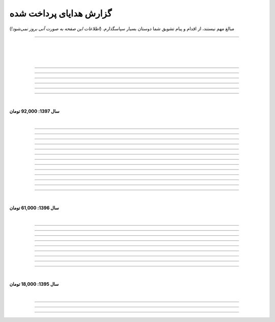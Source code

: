 .. role:: emoji-size


.. meta::
   :description: کتاب آنلاین و آزاد آموزش زبان برنامه‌نویسی پایتون به فارسی - صفحه گزارش هدایای پرداخت شده
   :keywords: پایتون, آموزش, آموزش برنامه نویسی, آموزش پایتون, برنامه نویسی, کتاب آموزش, آموزش فارسی, کتاب آزاد


گزارش هدایای پرداخت شده
=========================

مبالغ مهم نیستند، از اقدام و پیام تشویق شما دوستان بسیار سپاسگذارم. (*اطلاعات این صفحه به صورت آنی بروز نمی‌شود!*)

----


|

|

|






.. raw:: html

    <p id="3e89ee" >29: <strong style="color:#5C6BC0">20,000 تومان</strong> در زمان 11:41 03-06-1398<br><q>ممنون از زحمات شما</q></p>

----



.. raw:: html

    <p id="d7409c" >28: <strong style="color:#5C6BC0">5,000 تومان</strong> در زمان 13:10 02-06-1398<br><q>متشکرم که دانشتون رو در اختیار ما می زارید.</q></p>

----


.. raw:: html

    <p id="67c60a" >27: <strong style="color:#5C6BC0">1,000,000 تومان</strong> در زمان 22:23 11-04-1398<br><q>Omidvaram tashvighi beshe vase sorato detaile bishtar!</q></p>

----


.. raw:: html

    <p id="8d728" >26: <strong style="color:#5C6BC0">50,000 تومان</strong> در زمان 16:52 28-03-1398<br><q>وسع یه دانشجو همینقدره ببخشید. کاش تا جایی که میتونین وب سایتو رایگان نگه دارین...</q></p>

----

.. raw:: html

    <p id="efc8e" >25: <strong style="color:#5C6BC0">50,000 تومان</strong> در زمان 09:13 08-02-1398<br><q>با تشکر</q></p>

----

.. raw:: html

    <p id="fcf0a" >24: <strong style="color:#5C6BC0">50,000 تومان</strong> در زمان 22:44 26-01-1398<br><q>آقا برای آموزش پایتون خیلی زحمت کشیدی، مرسی.</q></p>

----

|

**سال 1397: 92,000 تومان**

|



----

.. raw:: html

    <p id="8bbe2" >23: <strong style="color:#5C6BC0">5,000 تومان</strong> در زمان 13:52 23-11-1397<br><q>از کتاب آموزش پایتون شما لذت بردم، درس اول و دوم رو خوندم. موفق و پیروز باشید.</q></p>

----

.. raw:: html

    <p id="edbd0" >22: <strong style="color:#5C6BC0">5,000 تومان</strong> در زمان 09:13 05-11-1397<br><q>ممنون از کار بسیار مفید شما</q></p>

----

.. raw:: html

    <p id="c6796" >21: <strong style="color:#5C6BC0">10,000 تومان</strong> در زمان 15:25 01-11-1397<br><q>تشکر</q></p>

----

.. raw:: html

    <p id="5d771" >20: <strong style="color:#5C6BC0">2,000 تومان</strong> در زمان 20:36 20-10-1397<br><q>omid</q></p>

----

.. raw:: html

    <p id="3d87a" >19: <strong style="color:#5C6BC0">1,000 تومان</strong> در زمان 13:47 13-10-1397<br><q>با سلام خیلی خوشحال شدم از مطالب خوبت. امیدوارم ادامه بدی ممنونم مجید</q></p>

----

.. raw:: html

    <p id="1b28" >18: <strong style="color:#5C6BC0">1,000 تومان</strong> در زمان 09:35 28-07-1397<br><q>salam</q></p>

----

.. raw:: html

    <p id="7928" >17: <strong style="color:#5C6BC0">1,000 تومان</strong> در زمان 18:39 20-07-1397<br><q>خوب بود</q></p>

----

.. raw:: html

    <p id="Puf4" >16: <strong style="color:#5C6BC0">25,000 تومان</strong> در زمان 16:45 10-06-1397<br><q>با تشکر</q></p>

----

.. raw:: html

    <p id="4dXT" >15: <strong style="color:#5C6BC0">2,000 تومان</strong> در زمان 12:45 24-05-1397<br><q>با تشکر از کتاب روان و جامع شما</q></p>

----

.. raw:: html

    <p id="Vg6r" >14: <strong style="color:#5C6BC0">20,000 تومان</strong> در زمان 19:50 08-04-1397<br><q>.لطفا ادامه پایتون را هم تکمیل کنید</q></p>

----

.. raw:: html

    <p id="N68a" >13: <strong style="color:#5C6BC0">10,000 تومان</strong> در زمان 22:27 04-04-1397<br><q>Awesome work! continue it!</q></p>

----

.. raw:: html

    <p id="O73x" >12: <strong style="color:#5C6BC0">10,000 تومان</strong> در زمان 18:30 26-02-1397<br><q>تشکر از نوشته بسیار خوبتان</q></p>

----

|

**سال 1396: 61,000 تومان**

|

----

.. raw:: html

    <p id="T3k4" >11: <strong style="color:#5C6BC0">5,000 تومان</strong> در زمان 17:51 06-12-1396<br><q>هدیه :)</q></p>

----

.. raw:: html

    <p id="Xijy" >10: <strong style="color:#5C6BC0">10,000 تومان</strong> در زمان 21:23 10-09-1396<br><q>بهترین سایت پایتون هستید چقدر بدبختی کشیدم بدون شما. شرمنده فعلا کمه جبران میکنم بیشتر</q></p>

----

.. raw:: html

    <p id="EMwM" >9: <strong style="color:#5C6BC0">5,000 تومان</strong> در زمان 21:00 07-09-1396<br><q>👍</q></p>

----

.. raw:: html

    <p id="0PUn" >8: <strong style="color:#5C6BC0">10,000 تومان</strong> در زمان 08:39 06-08-1396<br><q>مرسی از آقا سعید عزیز برای این کار با ارزش. ارزش این کارتون هیچ جوره با قابل پرداخت نیست.</q></p>

----

.. raw:: html

    <p id="ZzxB" >7: <strong style="color:#5C6BC0">10,000 تومان</strong> در زمان 13:50 13-07-1396<br><q>لطفا ادامه بدید</q></p>

----

.. raw:: html

    <p id="lZ2N" >6: <strong style="color:#5C6BC0">1,000 تومان</strong> در زمان 10:04 11-06-1396<br><q>ببخشید کمه ولی ایشالا بعد بیشتر</q></p>

----

.. raw:: html

    <p id="8I1d" >5: <strong style="color:#5C6BC0">10,000 تومان</strong> در زمان 22:44 16-04-1396<br><q>مبلغی ناچیز و ناقابل بابت زحماتی که درآموزش پایتون میکشید</q></p>

----

.. raw:: html

    <p id="BOGC" >4: <strong style="color:#5C6BC0">10,000 تومان</strong> در زمان 17:51 11-04-1396<br><q>بخاطر کارهای خوب در نگارش دقیق آموزش پای‌تُن</q></p>

----

|

**سال 1395: 18,000 تومان**

|


----


.. raw:: html

    <p id="JfRE" >3: <strong style="color:#5C6BC0">10,000 تومان</strong> در زمان 19:33 27-11-1395<br><q>کارتون عالیه، ادامه بدید.</q></p>

----

.. raw:: html


    <p id="tztN" >2: <strong  style="color:#5C6BC0">5,000 تومان</strong> در زمان 20:51 15-11-1395<br><q>با تشکر از زحمات شما برای نشر علم .هر چند این مبالغ در برابر تلاش شما ناچیز است .</q></p>


----

.. raw:: html

    <p id="O7QU" >1: <strong style="color:#5C6BC0">3,000 تومان</strong> در زمان 11:27 09-11-1395<br><q>دم شما گرم</q></p>























